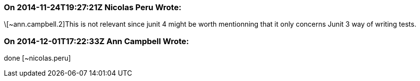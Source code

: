 === On 2014-11-24T19:27:21Z Nicolas Peru Wrote:
\[~ann.campbell.2]This is not relevant since junit 4 might be worth mentionning that it only concerns Junit 3 way of writing tests.

=== On 2014-12-01T17:22:33Z Ann Campbell Wrote:
done [~nicolas.peru]

